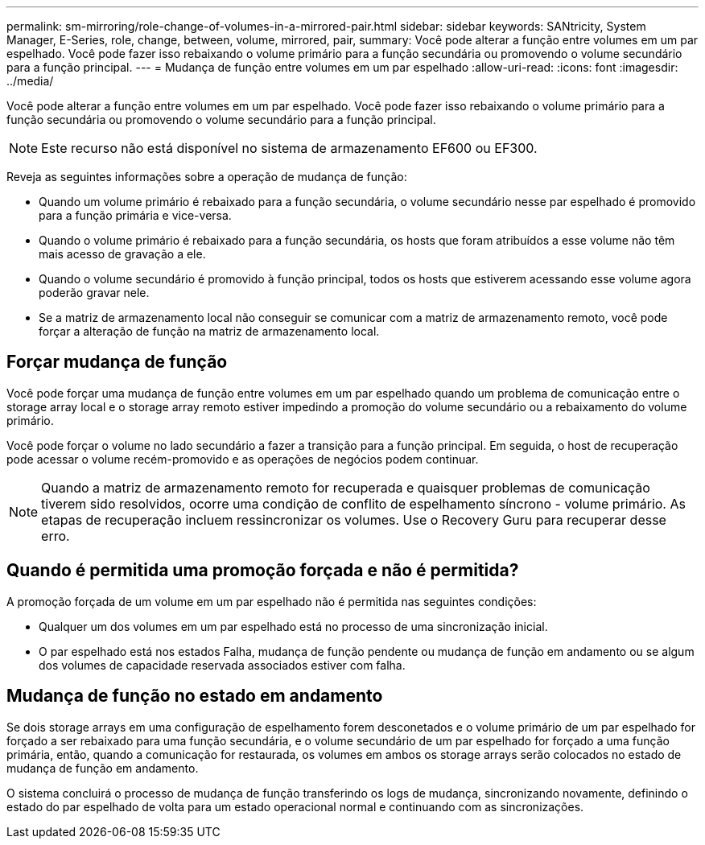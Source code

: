 ---
permalink: sm-mirroring/role-change-of-volumes-in-a-mirrored-pair.html 
sidebar: sidebar 
keywords: SANtricity, System Manager, E-Series, role, change, between, volume, mirrored, pair, 
summary: Você pode alterar a função entre volumes em um par espelhado. Você pode fazer isso rebaixando o volume primário para a função secundária ou promovendo o volume secundário para a função principal. 
---
= Mudança de função entre volumes em um par espelhado
:allow-uri-read: 
:icons: font
:imagesdir: ../media/


[role="lead"]
Você pode alterar a função entre volumes em um par espelhado. Você pode fazer isso rebaixando o volume primário para a função secundária ou promovendo o volume secundário para a função principal.

[NOTE]
====
Este recurso não está disponível no sistema de armazenamento EF600 ou EF300.

====
Reveja as seguintes informações sobre a operação de mudança de função:

* Quando um volume primário é rebaixado para a função secundária, o volume secundário nesse par espelhado é promovido para a função primária e vice-versa.
* Quando o volume primário é rebaixado para a função secundária, os hosts que foram atribuídos a esse volume não têm mais acesso de gravação a ele.
* Quando o volume secundário é promovido à função principal, todos os hosts que estiverem acessando esse volume agora poderão gravar nele.
* Se a matriz de armazenamento local não conseguir se comunicar com a matriz de armazenamento remoto, você pode forçar a alteração de função na matriz de armazenamento local.




== Forçar mudança de função

Você pode forçar uma mudança de função entre volumes em um par espelhado quando um problema de comunicação entre o storage array local e o storage array remoto estiver impedindo a promoção do volume secundário ou a rebaixamento do volume primário.

Você pode forçar o volume no lado secundário a fazer a transição para a função principal. Em seguida, o host de recuperação pode acessar o volume recém-promovido e as operações de negócios podem continuar.

[NOTE]
====
Quando a matriz de armazenamento remoto for recuperada e quaisquer problemas de comunicação tiverem sido resolvidos, ocorre uma condição de conflito de espelhamento síncrono - volume primário. As etapas de recuperação incluem ressincronizar os volumes. Use o Recovery Guru para recuperar desse erro.

====


== Quando é permitida uma promoção forçada e não é permitida?

A promoção forçada de um volume em um par espelhado não é permitida nas seguintes condições:

* Qualquer um dos volumes em um par espelhado está no processo de uma sincronização inicial.
* O par espelhado está nos estados Falha, mudança de função pendente ou mudança de função em andamento ou se algum dos volumes de capacidade reservada associados estiver com falha.




== Mudança de função no estado em andamento

Se dois storage arrays em uma configuração de espelhamento forem desconetados e o volume primário de um par espelhado for forçado a ser rebaixado para uma função secundária, e o volume secundário de um par espelhado for forçado a uma função primária, então, quando a comunicação for restaurada, os volumes em ambos os storage arrays serão colocados no estado de mudança de função em andamento.

O sistema concluirá o processo de mudança de função transferindo os logs de mudança, sincronizando novamente, definindo o estado do par espelhado de volta para um estado operacional normal e continuando com as sincronizações.
